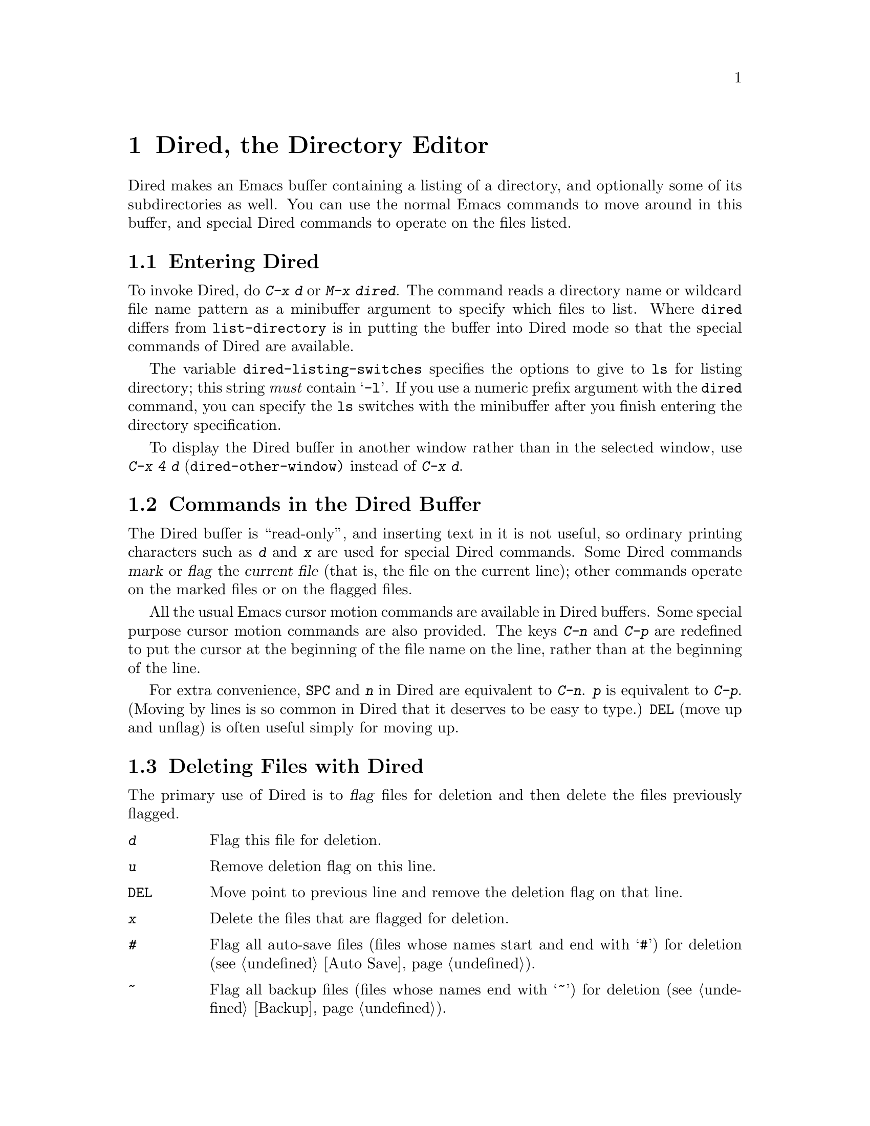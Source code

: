 @c This is part of the Emacs manual.
@c Copyright (C) 1985, 1986, 1987, 1993 Free Software Foundation, Inc.
@c See file emacs.texi for copying conditions.
@node Dired, Calendar/Diary, Rmail, Top
@chapter Dired, the Directory Editor
@cindex Dired

  Dired makes an Emacs buffer containing a listing of a directory, and
optionally some of its subdirectories as well.  You can use the normal
Emacs commands to move around in this buffer, and special Dired commands
to operate on the files listed.

@menu
* Enter: Dired Enter.         How to invoke Dired.
* Commands: Dired Commands.   Commands in the Dired buffer.
* Deletion: Dired Deletion.   Deleting files with Dired.
* Visit: Dired Visiting.      Other file operations through Dired.
* Marks vs Flags::	      Flagging for deletion vs marking.
* Operating on Files::	      How to copy, rename, print, compress, etc.
			        either one file or several files.
* Shell Commands in Dired::   Running a shell command on the marked files.
* Transforming File Names::   Using patterns to rename multiple files.
* Comparison in Dired::	      Running `diff' by way of Dired.
* Subdirectories in Dired::   Adding subdirectories to the Dired buffer.
* Subdirectory Motion::	      Moving across subdirectories, and up and down.
* Hiding Subdirectories::     Making subdirectories visible or invisible.
* Updating: Dired Updating.   Discarding lines for files of no interest.
* Find: Dired and Find.	      Using `find' to choose the files for Dired.
@end menu

@node Dired Enter
@section Entering Dired

@findex dired
@kindex C-x d
@vindex dired-listing-switches
  To invoke Dired, do @kbd{C-x d} or @kbd{M-x dired}.  The command reads
a directory name or wildcard file name pattern as a minibuffer argument
to specify which files to list.  Where @code{dired} differs from
@code{list-directory} is in putting the buffer into Dired mode so that
the special commands of Dired are available.

  The variable @code{dired-listing-switches} specifies the options to
give to @code{ls} for listing directory; this string @emph{must} contain
@samp{-l}.  If you use a numeric prefix argument with the @code{dired}
command, you can specify the @code{ls} switches with the minibuffer
after you finish entering the directory specification.

@findex dired-other-window
@kindex C-x 4 d
  To display the Dired buffer in another window rather than in the
selected window, use @kbd{C-x 4 d} (@code{dired-other-window)} instead
of @kbd{C-x d}.

@node Dired Commands
@section Commands in the Dired Buffer

    The Dired buffer is ``read-only'', and inserting text in it is not
useful, so ordinary printing characters such as @kbd{d} and @kbd{x} are
used for special Dired commands.  Some Dired commands @dfn{mark} or
@dfn{flag} the @dfn{current file} (that is, the file on the current
line); other commands operate on the marked files or on the flagged
files.

@kindex C-n @r{(Dired)}
@kindex C-p @r{(Dired)}
  All the usual Emacs cursor motion commands are available in Dired
buffers.  Some special purpose cursor motion commands are also
provided.  The keys @kbd{C-n} and @kbd{C-p} are redefined to put the
cursor at the beginning of the file name on the line, rather than at the
beginning of the line.

@kindex @key{SPC} @r{(Dired)}
  For extra convenience, @key{SPC} and @kbd{n} in Dired are equivalent
to @kbd{C-n}.  @kbd{p} is equivalent to @kbd{C-p}.  (Moving by lines is
so common in Dired that it deserves to be easy to type.)  @key{DEL}
(move up and unflag) is often useful simply for moving up.

@node Dired Deletion
@section Deleting Files with Dired
@cindex flagging files (in Dired)

  The primary use of Dired is to @dfn{flag} files for deletion and then
delete the files previously flagged.

@table @kbd
@item d
Flag this file for deletion.
@item u
Remove deletion flag on this line.
@item @key{DEL}
Move point to previous line and remove the deletion flag on that line.
@item x
Delete the files that are flagged for deletion.
@item #
Flag all auto-save files (files whose names start and end with @samp{#})
for deletion (@pxref{Auto Save}).
@item ~
Flag all backup files (files whose names end with @samp{~}) for deletion
(@pxref{Backup}).
@item .@: @r{(Period)}
Flag excess numeric backup files for deletion.  The oldest and newest
few backup files of any one file are exempt; the middle ones are flagged.

@item % d @var{regexp} @key{RET}
Flag for deletion all files whose names match the regular expression
@var{regexp} (@code{dired-flag-files-regexp}).  This is just like @kbd{%
m} except that it uses @samp{D} instead of @samp{*} to mark the files.

Only the non-directory part of the file name is used in matching.  Use
@samp{^} and @samp{$} to anchor matches.  Exclude subdirectories by
hiding them (@pxref{Hiding Subdirectories}).
@end table

@kindex d @r{(Dired)}
  You can flag a file for deletion by moving to the line describing the
file and typing @kbd{d}.  The deletion flag is visible as a @samp{D} at
the beginning of the line.  This command moves point to the beginning of
the next line, so that repeated @kbd{d} commands flag successive files.

@kindex u @r{(Dired)}
@kindex @key{DEL} @r{(Dired)}
  The files are flagged for deletion rather than deleted immediately to
reduce the danger of deleting a file accidentally.  Until you direct
Dired to expunge the flagged files, you can remove deletion flags using
the commands @kbd{u} and @key{DEL}.  @kbd{u} works just like @kbd{d},
but removes flags rather than making flags.  @key{DEL} moves upward,
removing flags; it is like @kbd{u} with numeric argument automatically
negated.

@kindex x @r{(Dired)}
@findex dired-expunge
  To delete the flagged files, type @kbd{x} (@code{dired-expunge}).
This command first displays a list of all the file names flagged for
deletion, and requests confirmation with @kbd{yes}.  Once you confirm,
@kbd{x} deletes all the flagged files, then deletes their lines from the
text of the Dired buffer.  The shortened Dired buffer remains selected.

  If you answer @kbd{no} or quit with @kbd{C-g} when asked to confirm, you
return immediately to Dired, with the deletion flags still present in
the buffer, and no files actually deleted.

@kindex # @r{(Dired)}
@kindex ~ @r{(Dired)}
@kindex . @r{(Dired)}
@findex dired-flag-auto-save-files
@findex dired-flag-backup-files
@findex dired-flag-clean-directory
  The @kbd{#}, @kbd{~} and @kbd{.} commands flag many files for
deletion, based on their file names.  These commands are useful
precisely because they do not actually delete any files; you can remove
the deletion flags from any flagged files that you really wish to
keep.@refill

  @kbd{#} flags for deletion all files whose names look like auto-save
files (@pxref{Auto Save})---that is, files whose names begin and end
with @samp{#}.  @kbd{~} flags for deletion all files whose names say
they are backup files (@pxref{Backup})---that is, whose names end in
@samp{~}.

@vindex dired-kept-versions
  @kbd{.} (Period) flags just some of the backup files for deletion: all
but the oldest few and newest few backups of any one file.  Normally
@code{dired-kept-versions} (@strong{not} @code{kept-new-versions}; that
applies only when saving) specifies the number of newest versions of
each file to keep, and @code{kept-old-versions} specifies the number of
oldest versions to keep.

  Period with a positive numeric argument, as in @kbd{C-u 3 .},
specifies the number of newest versions to keep, overriding
@code{dired-kept-versions}.  A negative numeric argument overrides
@code{kept-old-versions}, using minus the value of the argument to
specify the number of oldest versions of each file to keep.

@findex dired-flag-files-regexp
@kindex % d @r{(Dired)}
  The @kbd{% d} command flags all files whose names match a specified
regular expression (@code{dired-flag-files-regexp}).  Only the
non-directory part of the file name is used in matching.  You can use
@samp{^} and @samp{$} to anchor matches.  You can exclude subdirectories
by hiding them (@pxref{Hiding Subdirectories}).

@node Dired Visiting
@section Visiting Files in Dired

  There are several Dired commands for visiting or examining the files
listed in the Dired buffer.  All of them apply to the current line's
file; if that file is really a directory, these commands invoke Dired on
that subdirectory (using a separate Dired buffer).

@table @kbd
@item f
@kindex f @r{(Dired)}
@findex dired-find-file
Visit the file described on the current line, like typing @kbd{C-x C-f}
and supplying that file name (@code{dired-find-file}).  @xref{Visiting}.

@item o
@kindex o @r{(Dired)}
@findex dired-find-file-other-window
Like @kbd{f}, but uses another window to display the file's buffer
(@code{dired-find-file-other-window}).  The Dired buffer remains visible
in the first window.  This is like using @kbd{C-x 4 C-f} to visit the
file.  @xref{Windows}.

@item C-o
@kindex C-o @r{(Dired)}
@findex dired-display-file
Visit the file described on the current line, and display the buffer in
another window, but do not select that window (@code{dired-display-file}).

@item v
@kindex v @r{(Dired)}
@findex dired-view-file
View the file described on the current line, using @kbd{M-x view-file}
(@code{dired-view-file}).

Viewing a file is like visiting it, but is slanted toward moving around
in the file conveniently and does not allow changing the file.
@xref{Misc File Ops,View File}.
@end table

@node Marks vs Flags
@section Dired Marks vs. Flags

@cindex marking in Dired
  Instead of flagging a file with @samp{D}, you can @dfn{mark} the file
with some other character (usually @samp{*}).  Most Dired commands other
than ``expunge'' (@kbd{x}) operate on files marked with @samp{*}.

  Here are some commands for marking with @samp{*} (and also for
unmarking).  (@xref{Dired Deletion}, for commands to flag and unflag
files.)

@table @kbd
@item m
@kindex m @r{(Dired)}
@findex dired-mark
Mark the current file with @samp{*} (@code{dired-mark}).  With a numeric
argument @var{n}, mark the next @var{n} files starting with the current
file.  (If @var{n} is negative, mark the previous @minus{}@var{n}
files.)

@item *
@kindex * @r{(Dired)}
@findex dired-mark-executables
Mark all executable files with @samp{*}
(@code{dired-mark-executables}).  With a prefix argument, unmark all
those files.

@item @@
@kindex @@ @r{(Dired)}
@findex dired-mark-symlinks
Mark all symbolic links with @samp{*} (@code{dired-mark-symlinks}).
With a prefix argument, unmark all those files.

@item /
@kindex / @r{(Dired)}
@findex dired-mark-directories
Mark with @samp{*} all files which are actually directories, except for
@file{.} and @file{..} (@code{dired-mark-directories}).  With a prefix
argument, unmark all those files.

@item M-@key{DEL} @var{markchar}
@kindex M-@key{DEL} @r{(Dired)}
@findex dired-unmark-all-files
Remove all marks that use the character @var{markchar}
(@code{dired-unmark-all-files}).  If you specify @key{RET} as
@var{markchar}, this command removes all marks, no matter what the
marker character is.

With a numeric argument, this command queries about each marked file,
asking whether to remove its mark.  You can answer @kbd{y} meaning yes,
@kbd{n} meaning no, @kbd{!} to remove the marks from the remaining files
without asking about them.

@item c @var{old} @var{new}
@kindex c @r{(Dired)}
@findex dired-change-marks
Replace all marks that use the character @var{old} with marks that use
the character @var{new} (@code{dired-change-marks}).  This command is
the only way to create or use marks other than @samp{*} or @samp{D}.
The arguments are single characters---do not use @key{RET} to terminate
them.

You can use almost any character as a mark character by means of this
command, to distinguish various classes of files.  If @var{old} is a
space (@samp{ }), then the command operates on all unmarked files; if
@var{new} is a space, then the command unmarks the files it acts on.

To illustrate the power of this command, here is how to put @samp{*}
marks on all the files that are unmarked, while unmarking all those that
have @samp{*} marks:

@example
c * t  c SPC *  c t SPC
@end example

@item % m @var{regexp} @key{RET}
@findex dired-mark-files-regexp
@kindex % m @r{(Dired)}
Mark (with @samp{*}) all files whose names match the regular expression
@var{regexp} (@code{dired-mark-files-regexp}).

Only the non-directory part of the file name is used in matching.  Use
@samp{^} and @samp{$} to anchor matches.  Exclude subdirectories by
hiding them (@pxref{Hiding Subdirectories}).
@end table

@node Operating on Files
@section Operating on Files
@cindex operating on files in Dired

  This section describes the basic Dired commands to operate on one file
or several files.  All of these commands are capital letters; all of
them use the minibuffer, either to read an argument or to ask for
confirmation, before they act.  All use the following convention to
decide which files to manipulate:

@itemize @bullet
@item
If you give the command a numeric prefix argument @var{n}, it operates
on the next @var{n} files, starting with the current file.  (If @var{n}
is negative, the command operates on the @minus{}@var{n} files preceding
the current line.)

@item
Otherwise, if some files are marked with @samp{*}, the command operates
on all those files.

@item
Otherwise, the command operates on the current file only.
@end itemize

Here are the commands that operate on files in this way:

@table @kbd
@findex dired-do-copy
@kindex C @r{(Dired)}
@item C @var{new} @key{RET}
Copy the specified files (@code{dired-do-copy}).  The argument @var{new}
is the directory to copy into, or (if copying a single file) the new
name.

@vindex dired-copy-preserve-time
If @code{dired-copy-preserve-time} is non-@code{nil}, then copying with
this command sets the modification time of the new file to be the same
as that of the old file.

@findex dired-do-rename
@kindex R @r{(Dired)}
@item R @var{new} @key{RET}
Rename the specified files (@code{dired-do-rename}).  The argument
@var{new} is the directory to rename into, or (if renaming a single
file) the new name.

Dired automatically changes the visited file name of buffers associated
with renamed files so that they refer to the new names.

@findex dired-do-hardlink
@kindex H @r{(Dired)}
@item H @var{new} @key{RET}
Make hard links to the specified files (@code{dired-do-hardlink}).  The
argument @var{new} is the directory to make the links in, or (if making
just one link) the name to give the link.

@findex dired-do-symlink
@kindex S @r{(Dired)}
@item S @var{new} @key{RET}
Make symbolic links to the specified files (@code{dired-do-symlink}).
The argument @var{new} is the directory to make the links in, or (if
making just one link) the name to give the link.

@findex dired-do-chmod
@kindex M @r{(Dired)}
@item M @var{modespec} @key{RET}
Change the mode (also called ``permission bits'') of the specified files
(@code{dired-do-chmod}).  This calls the @code{chmod} program, so
@var{modespec} can be any argument that @code{chmod} can handle.

@findex dired-do-chgrp
@kindex G @r{(Dired)}
@item G @var{newgroup} @key{RET}
Change the group of the specified files to @var{newgroup}
(@code{dired-do-chgrp}).

@findex dired-do-chown
@kindex O @r{(Dired)}
@item O @var{newowner} @key{RET}
Change the owner of the specified files to @var{newowner}
(@code{dired-do-chown}).  (On most systems, only the superuser can do
this.)

@vindex dired-chown-program
The variable @code{dired-chown-program} specifies the name of the
program to use to do the work (different systems put @code{chown} in
different places).

@findex dired-do-print
@kindex P @r{(Dired)}
@item P @var{command} @key{RET}
Print the specified files (@code{dired-do-print}).  You must specify the
command to print them with, but the minibuffer starts out with a
suitable guess made using the variables @code{lpr-command} and
@code{lpr-switches} (the same variables that @code{lpr-file} uses;
@pxref{Hardcopy}).

@findex dired-do-compress
@kindex Z @r{(Dired)}
@item Z
Compress or uncompress the specified files (@code{dired-do-compress}).
If the file appears to be a compressed file, it is uncompressed;
otherwise, it is compressed.

@findex dired-do-load
@kindex L @r{(Dired)}
@item L
Load the specified Emacs Lisp files (@code{dired-do-load}).
@xref{Lisp Libraries}.

@findex dired-do-byte-compile
@kindex B @r{(Dired)}
@item B
Byte compile the specified Emacs Lisp files
(@code{dired-do-byte-compile}).  @xref{Byte Compilation,, Byte
Compilation, elisp, The Emacs Lisp Reference Manual}.
@end table

@node Shell Commands in Dired
@section Shell Commands in Dired
@cindex shell commands, Dired

@findex dired-do-shell-command
@kindex ! @r{(Dired)}
The dired command @kbd{!} (@code{dired-do-shell-command}) reads a shell
command string in the minibuffer and runs the shell command on all the
specified files.  There are two ways of applying a shell command to
multiple files:

@itemize @bullet
@item
If you use @samp{*} in the shell command, then it runs just once, with
the list of file names substituted for the @samp{*}.  The order of file
names is the order of appearance in the Dired buffer.

Thus, @kbd{! tar cf foo.tar * @key{RET}} runs @code{tar} on the entire
list of file names, putting them into one tar file @file{foo.tar}.

@item
If the command string doesn't contain @samp{*}, then it runs once
@emph{for each file}, with the file name added at the end.

For example, @kbd{! uudecode @key{RET}} runs @code{uudecode} on each
file.
@end itemize

What if you want to run the shell command once for each file but with
the file name inserted in the middle?  Or if you want to use the file
names in a more complicated fashion?  Use a shell loop.  For example,
this shell command would run @code{uuencode} on each of the specified
files, writing the output into a corresponding @file{.uu} file:

@example
for file in *; uuencode $file $file >$file.uu; done
@end example

The working directory for the shell command is the top level directory
of the Dired buffer.

The @kbd{!} command does not attempt to update the Dired buffer to show
new or modified files, because it doesn't really understand shell
commands, and does not know what files the shell command changed.  Use
the @kbd{g} command to update the Dired buffer (@pxref{Dired
Updating}).

@node Transforming File Names
@section Transforming File Names in Dired

  Here are commands that alter file names in a systematic way:

@table @kbd
@findex dired-upcase
@kindex % u @r{(Dired)}
@item % u
Rename each of the selected files to an upper case name
(@code{dired-upcase}).  If the old file names are @file{Foo}
and @file{bar}, the new names are @file{FOO} and @file{BAR}.

@item % l
@findex dired-downcase
@kindex % l @r{(Dired)}
Rename each of the selected files to a lower case name
(@code{dired-downcase}).  If the old file names are @file{Foo} and
@file{bar}, the new names are @file{foo} and @file{bar}.

@item % R @var{from} @key{RET} @var{to} @key{RET}
@kindex % R @r{(Dired)}
@findex dired-do-rename-regexp
@itemx % C @var{from} @key{RET} @var{to} @key{RET}
@kindex % C @r{(Dired)}
@findex dired-do-copy-regexp
@itemx % H @var{from} @key{RET} @var{to} @key{RET}
@kindex % H @r{(Dired)}
@findex dired-do-hardlink-regexp
@itemx % S @var{from} @key{RET} @var{to} @key{RET}
@kindex % S @r{(Dired)}
@findex dired-do-symlink-regexp
These four commands rename, copy, make hard links and make soft links,
in each case computing the new name by regular expression substitution
from the name of the old file.
@end table

  The four regular expression substitution commands effectively perform
@code{query-replace-regexp} on the selected file names in the Dired
buffer.  They read two arguments: a regular expression @var{from}, and a
substitution pattern @var{to}.

  The commands match each ``old'' file name against the regular
expression @var{from}, and then replace the matching part with
@var{to}.  You can use @samp{\&} and @samp{\@var{digit}} in @var{to} to
refer to all or part of the old file name, as in @code{query-replace}
(@pxref{Query Replace}).

  For example, @kbd{% R ^.*$ @key{RET} x-\& @key{RET}} renames each
selected file by prepending @samp{x-} to its name.  The inverse of this,
removing @samp{x-} from the front of each file name, is also possible:
one method is @kbd{% R ^x-.*$ @key{RET} \& @key{RET}}; another is @kbd{%
R ^x- @key{RET} @key{RET}}.  (Use @samp{^} and @samp{$} to anchor
matches that should span the whole filename.)

  If the regular expression matches more than once in a file name, only
the first match is replaced.

  Normally, the replacement process does not consider the files'
directory names; it operates on the file name within the directory.  If
you specify a prefix argument of zero, then replacement affects the
entire absolute file name including directory name.

  Often you will want to apply the command to all files matching the
same @var{regexp} that you use in the command.  To do this, mark those
files with @kbd{% m @var{regexp} @key{RET}}, then use the same regular
expression in the command to operate on the files.  To make this easier,
the commands to operate use the last regular expression specified in a
@kbd{%} command as a default.

@node Comparison in Dired
@section File Comparison with Dired

  Here are two Dired commands that compare specified files using
@code{diff}.

@table @kbd
@item =
@findex dired-diff
@kindex = @r{(Dired)}
Compare the current file (the file at point) with another file (the file
at the mark) using the @code{diff} program (@code{dired-diff}).  The
file at the mark is the first argument of @code{diff}, and the file at
point is the second argument.

@findex dired-backup-diff
@kindex M-= @r{(Dired)}
@item M-=
Compare the current file with its latest backup file
(@code{dired-backup-diff}).  If the current file is itself a backup,
compare it with the file it is a backup of; this way, you can compare
a file with any backup version of your choice.

The backup file is the first file given to @code{diff}.
@end table

@node Subdirectories in Dired
@section Subdirectories in Dired
@cindex subdirectories in Dired
@cindex expanding subdirectories in Dired

  A Dired buffer displays just one directory in the normal case;
but you can optionally include its subdirectories as well.

  The simplest way to include multiple directories in one Dired buffer is
to specify the options @samp{-lR} for running @code{ls}.  (If you give a
numeric argument when you run Dired, then you can specify these options
in the minibuffer.)  That produces a recursive directory listing showing
all subdirectories at all levels.

  But usually all the subdirectories are too many; usually you will
prefer to include specific subdirectories only.  You can do this with
the @kbd{i} command:

@table @kbd
@findex dired-maybe-insert-subdir
@kindex i @r{(Dired)}
@item i
@cindex inserted subdirectory (Dired)
@cindex in-situ subdirectory (Dired)
Insert the contents of a subdirectory later in the buffer.

Use the @kbd{i} (@code{dired-maybe-insert-subdir}) command on a line
that describes a file which is a directory.  It inserts the contents of
that directory into the same Dired buffer, and moves there.  Inserted
subdirectory contents follow the top-level directory of the Dired
buffer, just as they do in @samp{ls -lR} output.

If the subdirectory's contents are already present in the buffer, the
@kbd{i} command just moves to it.

In either case, @kbd{i} sets the Emacs mark before moving, so @kbd{C-x
C-x} takes you back to the old position in the buffer (the line
describing that subdirectory).

Use the @kbd{l} command (@code{dired-do-redisplay}) to update the
subdirectory's contents.  Use @kbd{k} to delete the subdirectory.
@xref{Dired Updating}.
@end table

@node Subdirectory Motion
@section Moving Over Subdirectories

  When a Dired buffer lists subdirectories, you can use the page motion
commands @kbd{C-x [} and @kbd{C-x ]} to move by entire directories.

@cindex header line (Dired)
@cindex directory header lines
  The following commands move across, up and down in the tree of
directories within one Dired buffer.  They move to @dfn{directory header
lines}, which are the lines that give a directory's name, at the
beginning of the directory's contents.

@table @kbd
@findex dired-next-subdir
@kindex C-M-n @r{(Dired)}
@item C-M-n
Go to next subdirectory header line, regardless of level
(@code{dired-next-subdir}).

@findex dired-prev-subdir
@kindex C-M-p @r{(Dired)}
@item C-M-p
Go to previous subdirectory header line, regardless of level
(@code{dired-prev-subdir}).

@findex dired-tree-up
@kindex C-M-u @r{(Dired)}
@item C-M-u
Go up to the parent directory's header line (@code{dired-tree-up}).

@findex dired-tree-down
@kindex C-M-d @r{(Dired)}
@item C-M-d
Go down in the directory tree, to the first subdirectory's header line
(@code{dired-tree-down}).
@end table

@node Hiding Subdirectories
@section Hiding Subdirectories

@cindex hiding in Dired (Dired)
  @dfn{Hiding} a subdirectory means to make it invisible, except for its
header line, via selective display (@pxref{Selective Display}).

@table @kbd
@item $
@findex dired-hide-subdir
@kindex $ @r{(Dired)}
Hide or reveal the subdirectory that point is in, and move point to the
next subdirectory (@code{dired-hide-subdir}).  A numeric argument serves
as a repeat count.

@item M-$
@findex dired-hide-all
@kindex M-$ @r{(Dired)}
Hide all subdirectories in this Dired buffer, leaving only their header
lines (@code{dired-hide-all}).  Or, if any subdirectory is currently
hidden, make all subdirectories visible again.  You can use this command
to get an overview in very deep directory trees or to move quickly to
subdirectories far away.
@end table

  Ordinary Dired commands never consider files inside a hidden
subdirectory.  For example, the commands to operate on marked files
ignore files in hidden directories even if they are marked.  Thus you
can use hiding to temporarily exclude subdirectories from operations
without having to remove the markers.

  The subdirectory hiding commands toggle; that is they unhide what was
hidden and vice versa.

@node Dired Updating
@section Updating the Dired Buffer

  This section describes commands to update the Dired buffer to reflect
outside (non-Dired) changes in the directories and files, and to delete
part of the Dired buffer.

@table @kbd
@item g
Update the entire contents of the Dired buffer (@code{revert-buffer}).

@item l
Update the specified files (@code{dired-do-redisplay}).

@item k
Delete the specified @emph{file lines}---not the files, just the lines
(@code{dired-do-kill-lines}).
@end table

@kindex g @r{(Dired)}
@findex revert-buffer @r{(Dired)}
  Type @kbd{g} (@code{revert-buffer}) to update the contents of the
Dired buffer, based on changes in the files and directories listed.
This preserves all marks except for those on files that have vanished.
Hidden subdirectories are updated but remain hidden.

@kindex l @r{(Dired)}
@findex dired-do-redisplay
  To update only some of the files, type @kbd{l}
(@code{dired-do-redisplay}).  This command applies to the next @var{n}
files, or to the marked files if any, or to the current file.  Updating
them means reading their current status from the file system and
changing the buffer to reflect it properly.

  If you use @kbd{l} on a subdirectory header line, it updates the
contents of the corresponding subdirectory.

@kindex k @r{(Dired)}
@findex dired-do-kill-lines
  To delete the specified @emph{file lines}---not the files, just the
lines---type @kbd{k} (@code{dired-do-kill-lines}).  This command applies
to the next @var{n} files, or to the marked files if any, or to the
current file.

  If you kill the line for a file that is a directory, the directory's
contents are also deleted from the buffer.  Typing @kbd{C-u k} on the
header line for a subdirectory is another way to delete a subdirectory
from the Dired buffer.

  The @kbd{g} command brings back any individual lines that you have
killed in this way, but not subdirectories---you must use @kbd{i} to
reinsert each subdirectory.

@node Dired and Find
@section Dired and @code{find}
@cindex @code{find} and Dired

  You can select a set of files for display in a Dired buffer more
flexibly by using the @code{find} utility to choose the files.

@findex find-name-dired
  To search for files with names matching a wildcard pattern use
@kbd{M-x find-name-dired}.  It reads arguments @var{directory} and
@var{pattern}, and chooses all the files in @var{directory} or its
subdirectories whose individual names match @var{pattern}.

  The files thus chosen are displayed in a Dired buffer in which the
ordinary Dired commands are available.

@findex find-grep-dired
  If you want to test the contents of files, rather than their names,
use @kbd{M-x find-grep-dired}.  This command reads two minibuffer
arguments, @var{directory} and @var{regexp}; it chooses all the files in
@var{directory} or its subdirectories that contain a match for
@var{regexp}.  It works by running the programs @code{find} and
@code{grep}.

@findex find-dired
  The most general command in this series is @kbd{M-x find-dired}, which
lets you specify any condition that @code{find} can test.  It takes two
minibuffer arguments, @var{directory} and @var{find-args}; it runs
@code{find} in @var{directory}, passing @var{find-args} to tell
@code{find} what condition to test.  To use this command, you need to
know how to use @code{find}.
